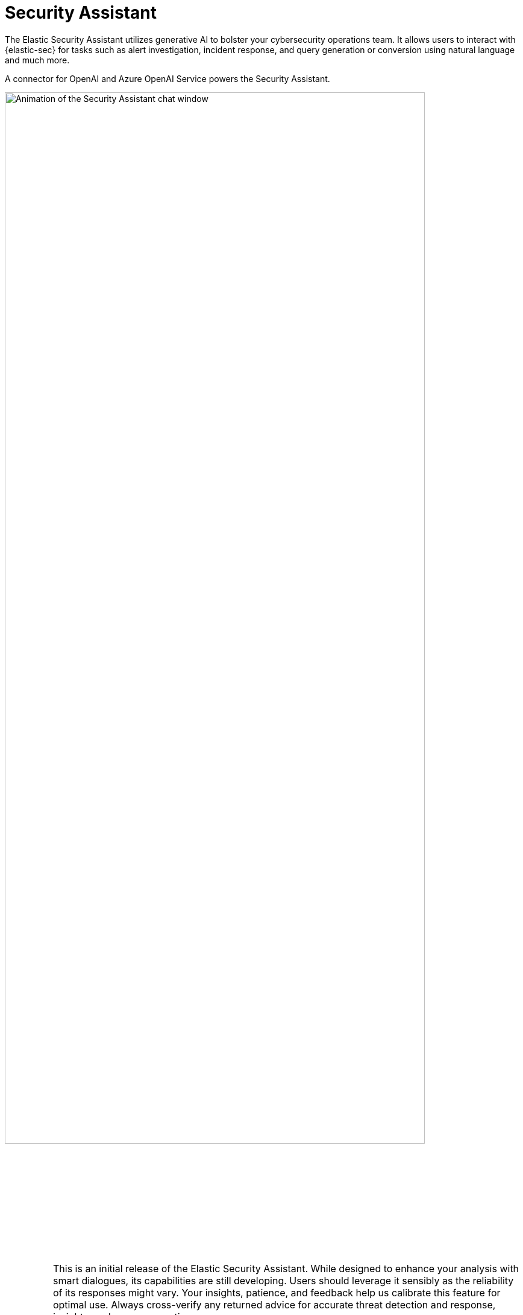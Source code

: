 [[security-assistant]]
[chapter]
= Security Assistant

:frontmatter-description: The Elastic Security Assistant is a generative AI open-code chat assistant.
:frontmatter-tags-products: [security]
:frontmatter-tags-content-type: [overview]
:frontmatter-tags-user-goals: [get-started]

The Elastic Security Assistant utilizes generative AI to bolster your cybersecurity operations team. It allows users to interact with {elastic-sec} for tasks such as alert investigation, incident response, and query generation or conversion using natural language and much more.

A connector for OpenAI and Azure OpenAI Service powers the Security Assistant.

[role="screenshot"]
image::images/assistant.gif[Animation of the Security Assistant chat window,90%]

[IMPORTANT]
====
This is an initial release of the Elastic Security Assistant. While designed to enhance your analysis with smart dialogues, its capabilities are still developing. Users should leverage it sensibly as the reliability of its responses might vary. Your insights, patience, and feedback help us calibrate this feature for optimal use. Always cross-verify any returned advice for accurate threat detection and response, insights, and query generation.

Also, the data you provide to the Security Assistant is _not_ anonymized, and is stored and processed by the third-party AI provider. This includes any data used in conversations for analysis or context, such as alert or event data, detection rule configurations, and queries. Therefore, be careful about sharing any confidential or sensitive details while using this feature.
====

.Requirements
[sidebar]
--
* The Elastic Security Assistant and Generative AI connector are available in {stack} version 8.8.1 and later.

* This feature requires an https://www.elastic.co/pricing[Enterprise subscription].

* You must have an account with a third-party generative AI provider, which the Security Assistant uses to generate responses. Supported providers are OpenAI (`gpt-3.5-turbo` model) and Azure OpenAI Service (any model).
--

[discrete]
[[set-up-ai-assistant]]
== Set up the Security Assistant

You must complete these steps before you can use the Security Assistant:

. Create an API key with your AI provider to authenticate requests from the Security Assistant. You'll use this in a later step. Refer to the provider's documentation for generating API keys:
+
* https://platform.openai.com/docs/api-reference[OpenAI]
* https://learn.microsoft.com/en-us/azure/cognitive-services/openai/reference[Azure OpenAI Service]

. Add the following feature flag to {kib}'s configuration settings:
+
`xpack.securitySolution.enableExperimental: ['assistantEnabled']` 
+
The configuration method depends on your deployment type:
+
* *Self-managed (on-premises) deployments*: Add the feature flag to the `kibana.yml` file, which is used to {kibana-ref}/settings.html[configure {kib}], then restart {kib}.
* *{ecloud} deployments*: Use the YAML editor in the {ecloud} console to add the feature flag to {cloud}/ec-manage-kibana-settings.html[{kib} user settings].

. Create a {kibana-ref}/gen-ai-action-type.html[Generative AI connector] using the AI provider's API key and URL to configure communication between {elastic-sec} and the provider. You can do this in {kib} from *Stack Management* -> *Connectors*, or from within the Security Assistant.
+
NOTE: The Generative AI connector type requires the `assistantEnabled` feature flag for use.

[discrete]
[[start-chatting]]
== Start chatting

To open the Security Assistant, press *Cmd + ;* (or *Ctrl + ;* in Windows) from anywhere in the {security-app}. This opens the *Welcome* chat interface, where you can ask general questions about {elastic-sec}.

You can also chat with the Security Assistant from several areas in {elastic-sec}, and context-specific data and prompts will populate your conversation.

* <<view-alert-details, Alert details>> or Event details flyout: Click *Chat* while viewing the details of an alert or event.
* <<rules-ui-management, Rules page>>: Select one or more rules, then click the magic wand icon (🪄✨) at the top of the page next to the *Rules* title.
* <<data-quality-dash, Data Quality dashboard>>: Select the *Incompatible fields* tab, then click *Chat*. (This is only available for fields marked red, indicating they're incompatible).
* <<timelines-ui, Timeline>>: Select the *Security Assistant* tab.

All chat history persists within your session, so you can navigate away to other areas of {elastic-sec}, then later return to ongoing conversations.

[discrete]
[[interact-with-assistant]]
== Interact with the Security Assistant

Use these features to adjust and act on your conversations with the Security Assistant:

* Select a _system prompt_ at the beginning of a conversation to establish how detailed and technical you want the Security Assistant's answers to be.
+
[role="screenshot"]
image::images/system-prompt.gif[The system prompt drop-down menu,90%]
+
NOTE: The system prompt is only configurable at the start of a conversation. To reconfigure it, clear the chat and start a new conversation.

* Select a _quick prompt_ at the bottom of the chat window to get help writing a prompt for a specific purpose, such as summarizing an alert or converting a query from a legacy SIEM to {elastic-sec}. Available quick prompts vary based on context. You can also add custom quick prompts for questions you frequently ask the Security Assistant.
+
[role="screenshot"]
image::images/quick-prompts.png[Quick prompts highlighted below a conversation,90%]

* Use these buttons to perform actions in the conversation history and prompt entry area:

** *Add note to timeline* (image:images/icon-add-note.png[Add note icon,16,16]): Create a note in Timeline using the selected text.
** *Add to existing case* (image:images/icon-add-to-case.png[Add to case icon,19,16]): Add a comment to an existing case using the selected text.
** *Copy to clipboard* (image:images/icon-copy.png[Copy to clipboard icon,17,18]): Copy the text to clipboard to paste elsewhere. This is also helpful for resubmitting a previous prompt.
** *Add to timeline* (image:images/icon-add-to-timeline.png[Copy to clipboard icon,17,18]): Add a filter or query to Timeline using the text. This button appears for certain queries in the Security Assistant's responses. 
+
TIP: Be sure to specify which language you'd like the Security Assistant to use for queries. For example: "Can you generate an Event Query Language query to find four failed logins followed by a successful login?"
** *Clear chat* (image:images/icon-clear-red.png[Red X icon,16,16]): Delete the conversation history and start a new chat.
** *Conversation settings* (image:images/icon-settings.png[Settings icon,17,17]): Choose the Generative AI connector that the Security Assistant uses, or create a new connector.
